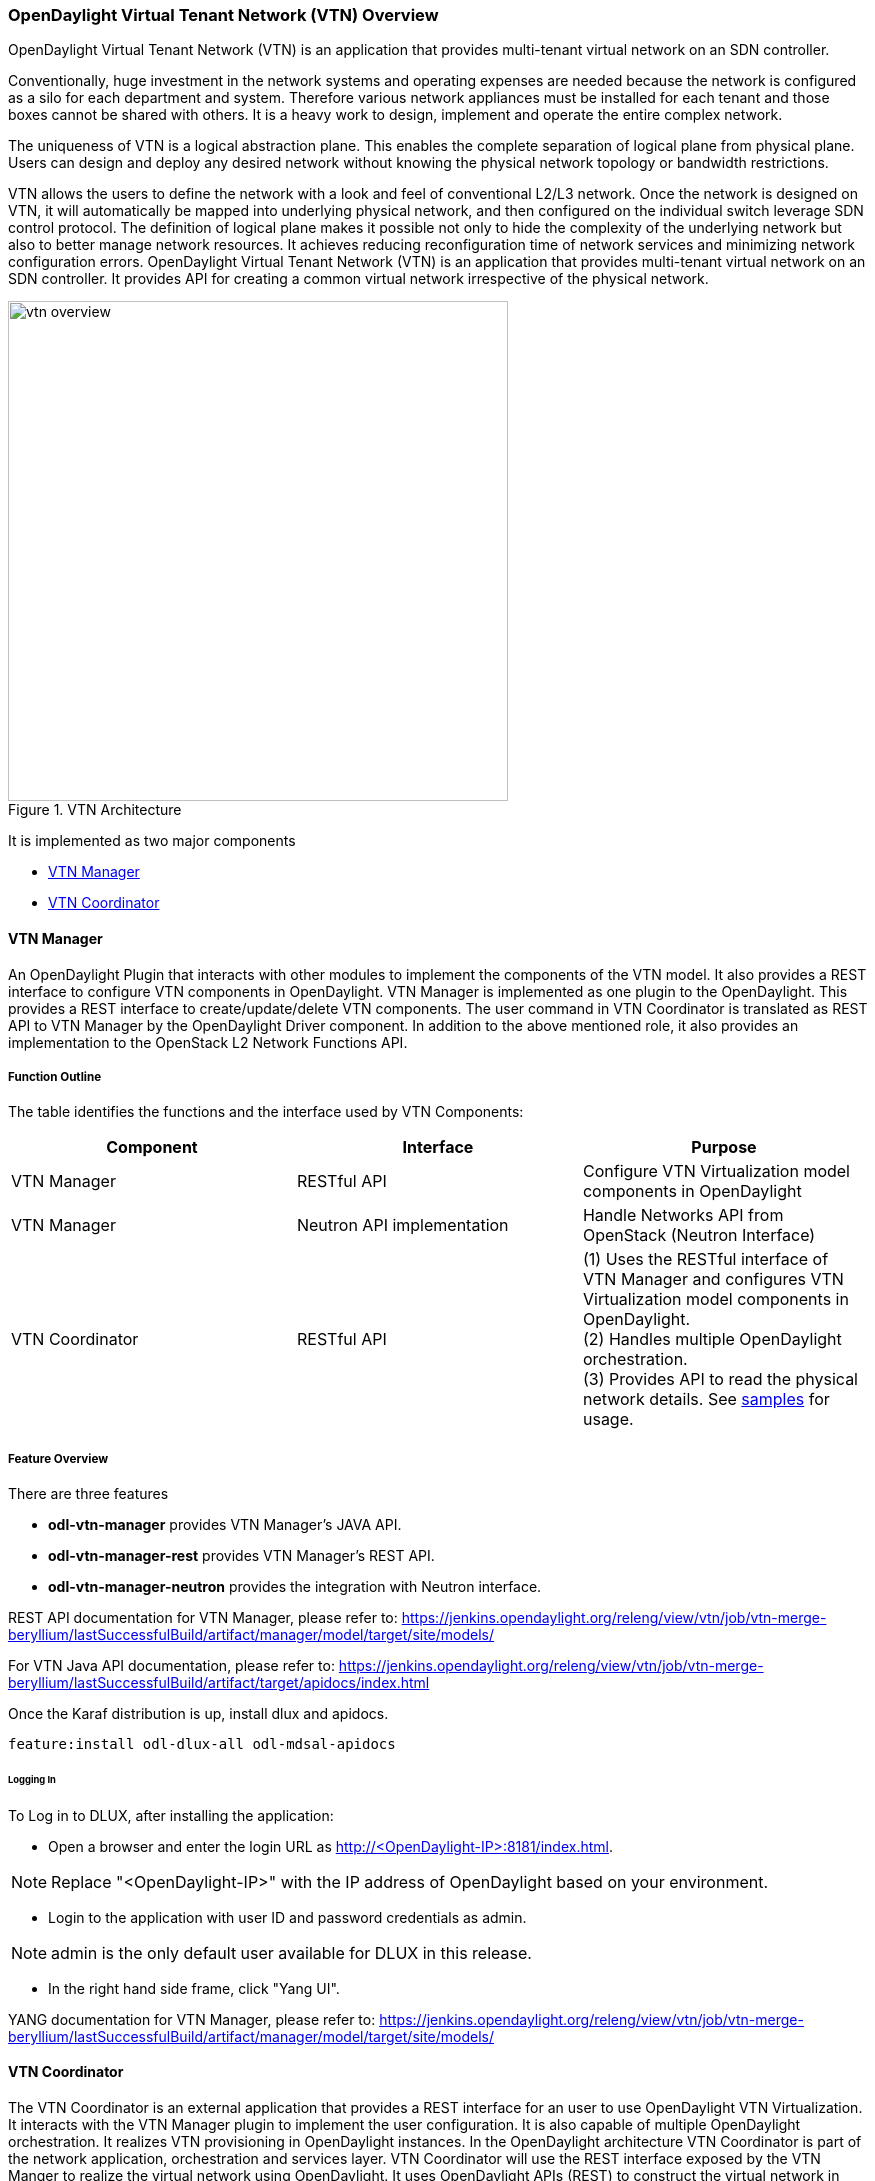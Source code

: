 === OpenDaylight Virtual Tenant Network (VTN) Overview

OpenDaylight Virtual Tenant Network (VTN) is an application that provides multi-tenant virtual network on an SDN controller.

Conventionally, huge investment in the network systems and operating expenses are needed because the network is configured as a silo for each department and system. Therefore various network appliances must be installed for each tenant and those boxes cannot be shared with others. It is a heavy work to design, implement and operate the entire complex network.

The uniqueness of VTN is a logical abstraction plane. This enables the complete separation of logical plane from physical plane. Users can design and deploy any desired network without knowing the physical network topology or bandwidth restrictions.

VTN allows the users to define the network with a look and feel of conventional L2/L3 network. Once the network is designed on VTN, it will automatically be mapped into underlying physical network, and then configured on the individual switch leverage SDN control protocol. The definition of logical plane makes it possible not only to hide the complexity of the underlying network but also to better manage network resources. It achieves reducing reconfiguration time of network services and minimizing network configuration errors. OpenDaylight Virtual Tenant Network (VTN) is an application that provides multi-tenant virtual network on an SDN controller. It provides API for creating a common virtual network irrespective of the physical network.

.VTN Architecture
image::vtn/vtn-overview.png[width=500]

It is implemented as two major components

* <<_vtn_manager,VTN Manager>>
* <<_vtn_coordinator,VTN Coordinator>>

==== VTN Manager
An OpenDaylight Plugin that interacts with other modules to implement the components of the VTN model. It also provides a REST interface to configure VTN components in OpenDaylight. VTN Manager is implemented as one plugin to the OpenDaylight. This provides a REST interface to create/update/delete VTN components. The user command in VTN Coordinator is translated as REST API to VTN Manager by the OpenDaylight Driver component. In addition to the above mentioned role, it also provides an implementation to the OpenStack L2 Network Functions API.

===== Function Outline

The table identifies the functions and the interface used by VTN Components:

[options="header"]
|===
| Component | Interface | Purpose
| VTN Manager |RESTful API | Configure VTN Virtualization model components in OpenDaylight
| VTN Manager | Neutron API implementation | Handle Networks API from OpenStack (Neutron Interface)
| VTN Coordinator | RESTful API |
(1) Uses the RESTful interface of VTN Manager and configures VTN Virtualization model components in OpenDaylight. +
(2) Handles multiple OpenDaylight orchestration. +
(3) Provides API to read the physical network details. See https://wiki.OpenDaylight.org/view/OpenDaylight_Virtual_Tenant_Network_(VTN):VTN_Coordinator:RestApi:L2_Network_Example_Using_VTN_Virtualization[samples] for usage.

|===

===== Feature Overview

There are three features

* *odl-vtn-manager* provides VTN Manager's JAVA API.
* *odl-vtn-manager-rest* provides VTN Manager's REST API.
* *odl-vtn-manager-neutron* provides the integration with Neutron interface.

REST API documentation for VTN Manager, please refer to:
https://jenkins.opendaylight.org/releng/view/vtn/job/vtn-merge-beryllium/lastSuccessfulBuild/artifact/manager/model/target/site/models/

For VTN Java API documentation, please refer to: https://jenkins.opendaylight.org/releng/view/vtn/job/vtn-merge-beryllium/lastSuccessfulBuild/artifact/target/apidocs/index.html

Once the Karaf distribution is up, install dlux and apidocs.

----
feature:install odl-dlux-all odl-mdsal-apidocs
----

====== Logging In

To Log in to DLUX, after installing the application:

* Open a browser and enter the login URL as http://<OpenDaylight-IP>:8181/index.html.

NOTE: Replace "<OpenDaylight-IP>" with the IP address of OpenDaylight  based on your environment.

* Login to the application with user ID and password credentials as admin.

NOTE: admin is the only default user available for DLUX in this release.

* In the right hand side frame, click "Yang UI".

YANG documentation for VTN Manager, please refer to: https://jenkins.opendaylight.org/releng/view/vtn/job/vtn-merge-beryllium/lastSuccessfulBuild/artifact/manager/model/target/site/models/

==== VTN Coordinator

The VTN Coordinator is an external application that provides a REST interface for an user to use OpenDaylight VTN Virtualization. It interacts with the VTN Manager plugin to implement the user configuration. It is also capable of multiple OpenDaylight orchestration. It realizes VTN provisioning in OpenDaylight instances. In the OpenDaylight architecture VTN Coordinator is part of the network application, orchestration and services layer. VTN Coordinator will use the REST interface exposed by the VTN Manger to realize the virtual network using OpenDaylight. It uses OpenDaylight APIs (REST) to construct the virtual network in OpenDaylight instances. It provides REST APIs for northbound VTN applications and supports virtual networks spanning across multiple OpenDaylight by coordinating across OpenDaylight.

VTN Coordinator Components:

* Transaction Coordinator
* Unified Provider Physical Layer (UPPL)
* Unified Provider Logical LAyer (UPLL)
* OpenDaylight Controller Diver (ODC Driver)

===== OpenDaylight Virtual Tenant Network (VTN) API Overview

The VTN API module is a sub component of the VTN Coordinator and provides the northbound REST API interface for VTN applications. It consists of two subcomponents:

* Web Server
* VTN service Java API Library

.VTN-Coordinator_api-architechture
image::vtn/vtn-coordinator-api-architecture.png[width=300]

====== Web Server

The Web Server module handles the REST APIs received from the VTN applications. It translates the REST APIs to the appropriate Java APIs.

The main functions of this module are:

* Starts via the startup script `catalina.sh`.
* VTN Application sends HTTP request to Web server in XML or JSON format.
* Creates a session and acquire a read/write lock.
* Invokes the VTN Service Java API Library corresponding to the specified URI.
* Returns the response to the VTN Application.

====== WebServer Class Details
The list below shows the classes available for Web Server module and their descriptions:

Init Manager:: It is a singleton class for executing the acquisition of configuration information from properties file, log initialization, initialization of VTN Service Java API Library. Executed by init() of VtnServiceWebAPIServlet.
Configuration Manager:: Maintains the configuration information acquired from properties file.
VtnServiceCommonUtil:: Utility class
VtnServiceWebUtil:: Utility class
VtnServiceWebAPIServlet:: Receives HTTP request from VTN Application and calls the method of corresponding VtnServiceWebAPIHandler.
herits class HttpServlet, and overrides doGet(), doPut(), doDelete(), doPost().
VtnServiceWebAPIHandler:: Creates JsonObject(com.google.gson) from HTTP request, and calls method of corresponding VtnServiceWebAPIController.
VtnServiceWebAPIController:: Creates RestResource() class and calls UPLL API/UPPL API through Java API.
 the time of calling UPLL API/UPPL API, performs the creation/deletion of session, acquisition/release of configuration mode, acquisition/release of read lock by TC API through Java API.
Data Converter:: Converts HTTP request to JsonObject and JsonXML to JSON.


====== VTN Service Java API Library
It provides the Java API library to communicate with the lower layer modules in the VTN Coordinator.
The main functions of this library are:

* Creates an IPC client session to the lower layer.
* Converts the request to IPC framework format.
* Invokes the lower layer API (i.e. UPPL API, UPLL API, TC API).
* Returns the response from the lower layer to the web server
* VTN Service Java API Library Class Details

===== Feature Overview

VTN Coordinator doesn't have Karaf features.

For VTN Coordinator REST API, please refer to: https://wiki.opendaylight.org/view/OpenDaylight_Virtual_Tenant_Network_%28VTN%29:VTN_Coordinator:RestApi

==== Usage Examples
*  https://wiki.OpenDaylight.org/view/OpenDaylight_Virtual_Tenant_Network_(VTN):VTN_Coordinator:RestApi:How_to_configure_L2_Network_with_Single_Controller[L2 Network using Single Controller]

